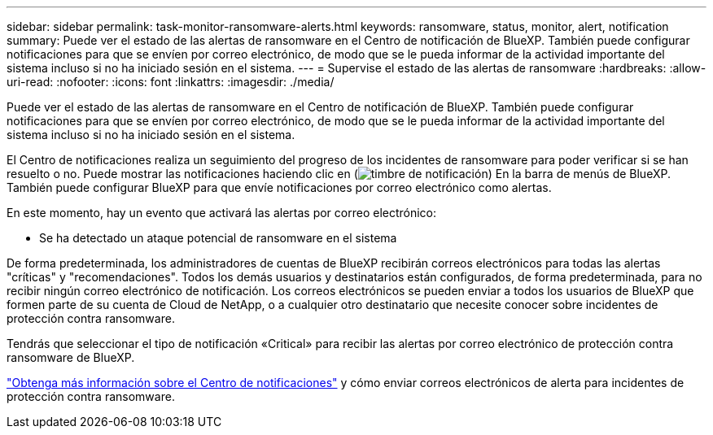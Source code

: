---
sidebar: sidebar 
permalink: task-monitor-ransomware-alerts.html 
keywords: ransomware, status, monitor, alert, notification 
summary: Puede ver el estado de las alertas de ransomware en el Centro de notificación de BlueXP. También puede configurar notificaciones para que se envíen por correo electrónico, de modo que se le pueda informar de la actividad importante del sistema incluso si no ha iniciado sesión en el sistema. 
---
= Supervise el estado de las alertas de ransomware
:hardbreaks:
:allow-uri-read: 
:nofooter: 
:icons: font
:linkattrs: 
:imagesdir: ./media/


[role="lead"]
Puede ver el estado de las alertas de ransomware en el Centro de notificación de BlueXP. También puede configurar notificaciones para que se envíen por correo electrónico, de modo que se le pueda informar de la actividad importante del sistema incluso si no ha iniciado sesión en el sistema.

El Centro de notificaciones realiza un seguimiento del progreso de los incidentes de ransomware para poder verificar si se han resuelto o no. Puede mostrar las notificaciones haciendo clic en (image:button_bell_icon.png["timbre de notificación"]) En la barra de menús de BlueXP. También puede configurar BlueXP para que envíe notificaciones por correo electrónico como alertas.

En este momento, hay un evento que activará las alertas por correo electrónico:

* Se ha detectado un ataque potencial de ransomware en el sistema


De forma predeterminada, los administradores de cuentas de BlueXP recibirán correos electrónicos para todas las alertas "críticas" y "recomendaciones". Todos los demás usuarios y destinatarios están configurados, de forma predeterminada, para no recibir ningún correo electrónico de notificación. Los correos electrónicos se pueden enviar a todos los usuarios de BlueXP que formen parte de su cuenta de Cloud de NetApp, o a cualquier otro destinatario que necesite conocer sobre incidentes de protección contra ransomware.

Tendrás que seleccionar el tipo de notificación «Critical» para recibir las alertas por correo electrónico de protección contra ransomware de BlueXP.

https://docs.netapp.com/us-en/bluexp-setup-admin/task-monitor-cm-operations.html["Obtenga más información sobre el Centro de notificaciones"^] y cómo enviar correos electrónicos de alerta para incidentes de protección contra ransomware.
